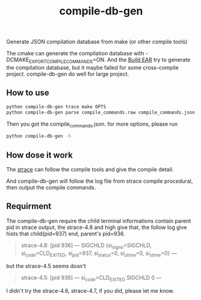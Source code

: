 #+TITLE:compile-db-gen
Generate JSON compilation database from make (or other compile tools)

The cmake can generate the compilation database with -DCMAKE_EXPORT_COMPILE_COMMANDS=ON.
And the [[https://github.com/rizsotto/Bear][Build EAR]] try to generate the compilation database, but it maybe failed for some cross-compile project.
compile-db-gen do well for large project.

** How to use
#+BEGIN_SRC sh
python compile-db-gen trace make OPTS
python compile-db-gen parse compile_commands.raw compile_commands.json
#+END_SRC
Then you got the compile_commands.json.
for more options, please run
#+BEGIN_SRC sh
python compile-db-gen -h
#+END_SRC

** How dose it work
   The [[http://wikipedia.org/wiki/Strace][strace]] can follow the compile tools and give the compile detail.

   And compile-db-gen will follow the log file from strace compile procedural, then output the compile commands.

** Requirment
   The compile-db-gen require the child terminal informations contain parent pid in strace output, the strace-4.8 and high give that, the follow log give hists that child(pid=937) end, parent's pid=936.
#+BEGIN_QUOTE
 strace-4.8: [pid 936] --- SIGCHLD {si_signo=SIGCHLD, si_code=CLD_EXITED, si_pid=937, si_status=0, si_utime=0, si_stime=0} ---
#+END_QUOTE
but the strace-4.5 seems dosn't
#+BEGIN_QUOTE
 strace-4.5: [pid 936] --- si_code=CLD_EXITED SIGCHLD 0 ---
#+END_QUOTE
 I didn't try the strace-4.6, strace-4.7, if you did, please let me know.
